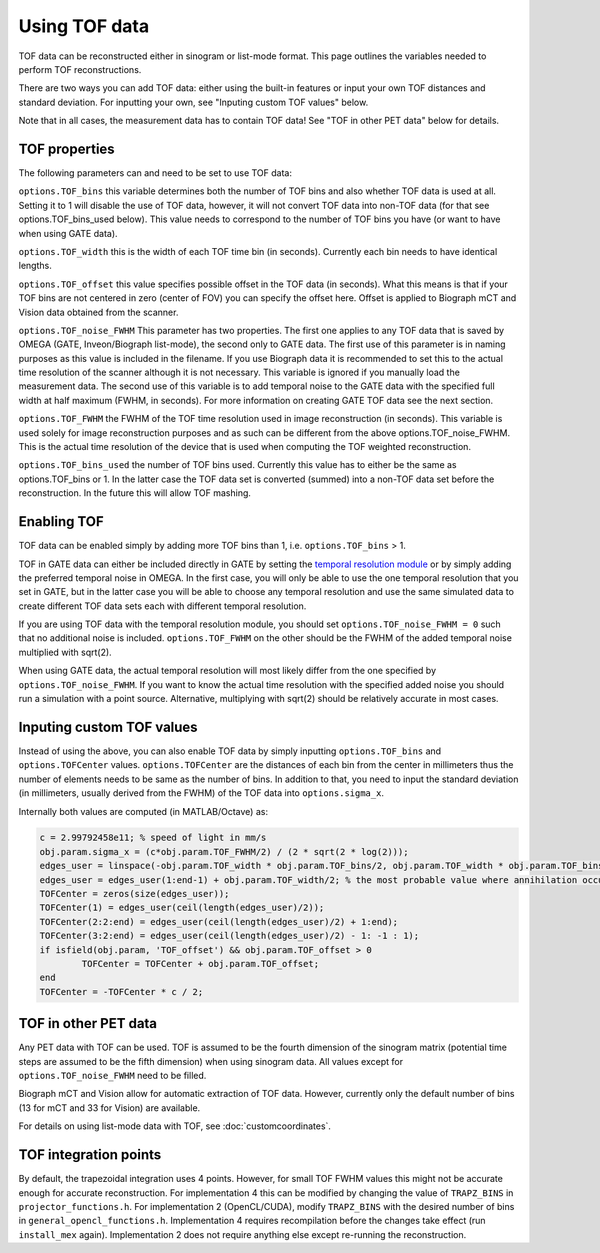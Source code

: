 Using TOF data
==============

TOF data can be reconstructed either in sinogram or list-mode format. This page outlines the variables needed to perform TOF reconstructions. 

There are two ways you can add TOF data: either using the built-in features or input your own TOF distances and standard deviation. For inputting your own, see "Inputing custom TOF values" below.

Note that in all cases, the measurement data has to contain TOF data! See "TOF in other PET data" below for details.

TOF properties
--------------

The following parameters can and need to be set to use TOF data:

``options.TOF_bins`` this variable determines both the number of TOF bins and also whether TOF data is used at all. Setting it to 1 will disable the use of TOF data, however, it will not convert TOF data into non-TOF data (for that see options.TOF_bins_used below). This value needs to correspond to the number of TOF bins you have (or want to have when using GATE data).

``options.TOF_width`` this is the width of each TOF time bin (in seconds). Currently each bin needs to have identical lengths.

``options.TOF_offset`` this value specifies possible offset in the TOF data (in seconds). What this means is that if your TOF bins are not centered in zero (center of FOV) you can specify the offset here. Offset is applied to Biograph mCT and Vision data obtained from the scanner.

``options.TOF_noise_FWHM`` This parameter has two properties. The first one applies to any TOF data that is saved by OMEGA (GATE, Inveon/Biograph list-mode), the second only to GATE data. The first use of this parameter is in naming purposes as this value is included in the filename. If you use Biograph data it is recommended to set this to the actual time resolution of the scanner although it is not necessary. This variable is ignored if you manually load the measurement data. The second use of this variable is to add temporal noise to the GATE data with the specified full width at half maximum (FWHM, in seconds). For more information on creating GATE TOF data see the next section.

``options.TOF_FWHM`` the FWHM of the TOF time resolution used in image reconstruction (in seconds). This variable is used solely for image reconstruction purposes and as such can be different from the above options.TOF_noise_FWHM. This is the actual time resolution of the device that is used when computing the TOF weighted reconstruction.

``options.TOF_bins_used`` the number of TOF bins used. Currently this value has to either be the same as options.TOF_bins or 1. In the latter case the TOF data set is converted (summed) into a non-TOF data set before the reconstruction. In the future this will allow TOF mashing.

Enabling TOF
------------

TOF data can be enabled simply by adding more TOF bins than 1, i.e. ``options.TOF_bins`` > 1.

TOF in GATE data can either be included directly in GATE by setting the `temporal resolution module <https://opengate.readthedocs.io/en/latest/digitizer_and_detector_modeling.html#time-resolution>`_ or by simply adding the preferred temporal noise in OMEGA. In the first case, you will only be able to use the one temporal resolution that you set in GATE, but in the latter case you will be able to choose any temporal resolution and use the same simulated data to create different TOF data sets each with different temporal resolution.

If you are using TOF data with the temporal resolution module, you should set ``options.TOF_noise_FWHM = 0`` such that no additional noise is included. ``options.TOF_FWHM`` on the other should be the FWHM of the added temporal noise multiplied with sqrt(2).

When using GATE data, the actual temporal resolution will most likely differ from the one specified by ``options.TOF_noise_FWHM``. If you want to know the actual time resolution with the specified added noise you should run a simulation with a point source. Alternative, multiplying with sqrt(2) should be relatively accurate in most cases.

Inputing custom TOF values
--------------------------

Instead of using the above, you can also enable TOF data by simply inputting ``options.TOF_bins`` and ``options.TOFCenter`` values. ``options.TOFCenter`` are the distances of each bin from the center in millimeters thus the number of elements 
needs to be same as the number of bins. In addition to that, you need to input the standard deviation (in millimeters, usually derived from the FWHM) of the TOF data into ``options.sigma_x``.

Internally both values are computed (in MATLAB/Octave) as:

.. code-block:: matlab

	c = 2.99792458e11; % speed of light in mm/s
	obj.param.sigma_x = (c*obj.param.TOF_FWHM/2) / (2 * sqrt(2 * log(2)));
	edges_user = linspace(-obj.param.TOF_width * obj.param.TOF_bins/2, obj.param.TOF_width * obj.param.TOF_bins / 2, obj.param.TOF_bins + 1);
	edges_user = edges_user(1:end-1) + obj.param.TOF_width/2; % the most probable value where annihilation occurred
	TOFCenter = zeros(size(edges_user));
	TOFCenter(1) = edges_user(ceil(length(edges_user)/2));
	TOFCenter(2:2:end) = edges_user(ceil(length(edges_user)/2) + 1:end);
	TOFCenter(3:2:end) = edges_user(ceil(length(edges_user)/2) - 1: -1 : 1);
	if isfield(obj.param, 'TOF_offset') && obj.param.TOF_offset > 0
		TOFCenter = TOFCenter + obj.param.TOF_offset;
	end
	TOFCenter = -TOFCenter * c / 2;
	

TOF in other PET data
---------------------

Any PET data with TOF can be used. TOF is assumed to be the fourth dimension of the sinogram matrix (potential time steps are assumed to be the fifth dimension) when using sinogram data. All values except for ``options.TOF_noise_FWHM`` need to be filled.

Biograph mCT and Vision allow for automatic extraction of TOF data. However, currently only the default number of bins (13 for mCT and 33 for Vision) are available. 

For details on using list-mode data with TOF, see :doc:`customcoordinates`.

TOF integration points
----------------------

By default, the trapezoidal integration uses 4 points. However, for small TOF FWHM values this might not be accurate enough for accurate reconstruction. For implementation 4 this can be modified by changing the value of ``TRAPZ_BINS`` in ``projector_functions.h``. For implementation 2 (OpenCL/CUDA), modify ``TRAPZ_BINS`` with the desired number of bins in ``general_opencl_functions.h``. Implementation 4 requires recompilation before the changes take effect (run ``install_mex`` again). Implementation 2 does not require anything else except re-running the reconstruction.
